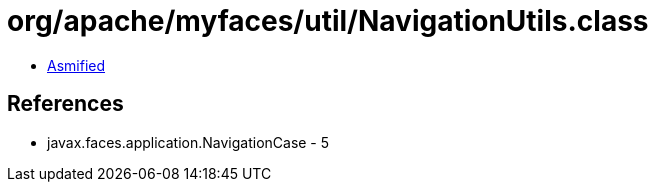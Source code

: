 = org/apache/myfaces/util/NavigationUtils.class

 - link:NavigationUtils-asmified.java[Asmified]

== References

 - javax.faces.application.NavigationCase - 5
